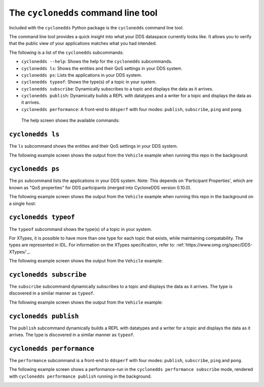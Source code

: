 The ``cyclonedds`` command line tool
====================================

Included with the ``cyclonedds`` Python package is the ``cyclonedds`` command line tool. 

The command line tool provides a quick insight into what your DDS dataspace currently looks like. It allows you to verify that the public view of your applications matches what you had intended.

The following is a list of the ``cyclonedds`` subcommands:

* ``cyclonedds --help``: Shows the help for the ``cyclonedds`` subcommands.
* ``cyclonedds ls``: Shows the entities and their QoS settings in your DDS system.
* ``cyclonedds ps``: Lists the applications in your DDS system.
* ``cyclonedds typeof``: Shows the type(s) of a topic in your system.
* ``cyclonedds subscribe``: Dynamically subscribes to a topic and displays the data as it arrives.
* ``cyclonedds publish``: Dynamically builds a REPL with datatypes and a writer for a topic and displays the data as it arrives.
* ``cyclonedds performance``: A front-end to ``ddsperf`` with four modes: ``publish``, ``subscribe``, ``ping`` and ``pong``.

 The help screen shows the available commands:

.. image:: static/images/cyclonedds-help.svg
    :alt: ``cyclonedds --help``

``cyclonedds ls``
-----------------

The ``ls`` subcommand shows the entities and their QoS settings in your DDS system.

.. image:: static/images/cyclonedds-ls-help.svg
    :alt: ``cyclonedds ls --help``

The following example screen shows the output from the ``Vehicle`` example when running this repo in the background:

.. image:: static/images/cyclonedds-ls-demo.svg
    :alt: ``cyclonedds ls --suppress-progress-bar --force-color-mode``

``cyclonedds ps``
-----------------

The ``ps`` subcommand lists the applications in your DDS system. Note: This depends on 'Participant Properties', which are known as "QoS properties" for DDS participants (merged into CycloneDDS version 0.10.0).

.. image:: static/images/cyclonedds-ps-help.svg
    :alt: ``cyclonedds ps --help``

The following example screen shows the output from the ``Vehicle`` example when running this repo in the background on a single host:

.. image:: static/images/cyclonedds-ps-demo.svg
    :alt: ``cyclonedds ps --suppress-progress-bar --force-color-mode``

``cyclonedds typeof``
---------------------

The ``typeof`` subcommand shows the type(s) of a topic in your system. 

For XTypes, it is possible to have more than one type for each topic that exists, while maintaining compatability. The types are represented in IDL. For information on the XTypes specification, refer to: :ref:`https://www.omg.org/spec/DDS-XTypes/`_.

.. image:: static/images/cyclonedds-typeof-help.svg
    :alt: ``cyclonedds typeof --help``

The following example screen shows the output from the ``Vehicle`` example:

.. image:: static/images/cyclonedds-typeof-demo.svg
    :alt: ``cyclonedds typeof Vehicle --suppress-progress-bar --force-color-mode``


``cyclonedds subscribe``
------------------------

The ``subscribe`` subcommand dynamically subscribes to a topic and displays the data as it arrives. The type is discovered in a similar manner as ``typeof``.

.. image:: static/images/cyclonedds-subscribe-help.svg
    :alt: ``cyclonedds subscribe --help``

The following example screen shows the output from the ``Vehicle`` example:

.. image:: static/images/cyclonedds-subscribe-demo.svg
    :alt: ``timeout -s INT 10s cyclonedds subscribe Vehicle --suppress-progress-bar --force-color-mode``

``cyclonedds publish``
------------------------

The ``publish`` subcommand dynamically builds a REPL with datatypes and a writer for a topic and displays the data as it arrives. The type is discovered in a similar manner as ``typeof``.

.. image:: static/images/cyclonedds-publish-help.svg
    :alt: ``cyclonedds publish --help``

``cyclonedds performance``
--------------------------

The ``performance`` subcommand is a front-end to ``ddsperf`` with four modes: ``publish``, ``subscribe``, ``ping`` and ``pong``.

.. image:: static/images/cyclonedds-performance-help.svg
    :alt: ``cyclonedds performance --help``

The following example screen shows a performance-run in the ``cyclonedds performance subscribe`` mode, rendered with ``cyclonedds performance publish`` running in the background.

.. image:: static/images/cyclonedds-performance-subscribe-demo.svg
    :alt: ``cyclonedds performance --duration 21s --render-output-once-on-exit --force-color-mode subscribe --triggering-mode waitset``